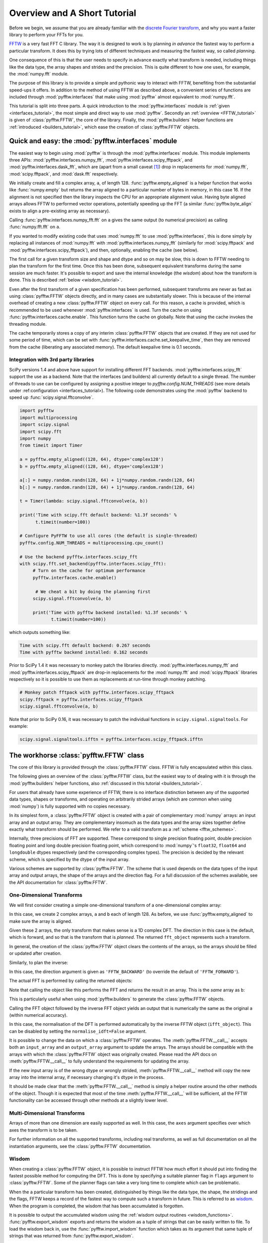 Overview and A Short Tutorial
=============================

Before we begin, we assume that you are already familiar with the
`discrete Fourier transform
<http://en.wikipedia.org/wiki/Discrete_Fourier_transform>`_,
and why you want a faster library to perform your FFTs for you.

`FFTW <http://www.fftw.org/>`_ is a very fast FFT C library. The way it
is designed to work is by planning *in advance* the fastest way to
perform a particular transform.  It does this by trying lots of
different techniques and measuring the fastest way, so called
*planning*.

One consequence of this is that the user needs to specify in advance
exactly what transform is needed, including things like the data type,
the array shapes and strides and the precision. This is quite
different to how one uses, for example, the :mod:`numpy.fft` module.

The purpose of this library is to provide a simple and pythonic way
to interact with FFTW, benefiting from the substantial speed-ups it
offers. In addition to the method of using FFTW as described above,
a convenient series of functions are included through :mod:`pyfftw.interfaces`
that make using :mod:`pyfftw` almost equivalent to :mod:`numpy.fft`.

This tutorial is split into three parts. A quick introduction to the
:mod:`pyfftw.interfaces` module is :ref:`given <interfaces_tutorial>`, the
most simple and direct way to use :mod:`pyfftw`. Secondly an
:ref:`overview <FFTW_tutorial>` is given of :class:`pyfftw.FFTW`, the core
of the library. Finally, the :mod:`pyfftw.builders` helper functions are
:ref:`introduced <builders_tutorial>`, which ease the creation of
:class:`pyfftw.FFTW` objects.

.. _interfaces_tutorial:

Quick and easy: the :mod:`pyfftw.interfaces` module
---------------------------------------------------

The easiest way to begin using :mod:`pyfftw` is through the
:mod:`pyfftw.interfaces` module. This module implements three APIs:
:mod:`pyfftw.interfaces.numpy_fft`,
:mod:`pyfftw.interfaces.scipy_fftpack`, and
:mod:`pyfftw.interfaces.dask_fft`,
which are (apart from a small
caveat [#caveat]_) drop in replacements for :mod:`numpy.fft`,
:mod:`scipy.fftpack`, and :mod:`dask.fft` respectively.

.. doctest::

   >>> import pyfftw
   >>> import numpy
   >>> a = pyfftw.empty_aligned(128, dtype='complex128', n=16)
   >>> a[:] = numpy.random.randn(128) + 1j*numpy.random.randn(128)
   >>> b = pyfftw.interfaces.numpy_fft.fft(a)
   >>> c = numpy.fft.fft(a)
   >>> numpy.allclose(b, c)
   True

We initially create and fill a complex array, ``a``, of length 128.
:func:`pyfftw.empty_aligned` is a helper function that works like
:func:`numpy.empty` but returns the array aligned to a particular number of
bytes in memory, in this case 16. If the alignment is not specified then the
library inspects the CPU for an appropriate alignment value. Having byte aligned
arrays allows FFTW to performed vector operations, potentially speeding up the
FFT (a similar :func:`pyfftw.byte_align` exists to align a pre-existing array as
necessary).

Calling :func:`pyfftw.interfaces.numpy_fft.fft` on ``a`` gives the same
output (to numerical precision) as calling :func:`numpy.fft.fft` on ``a``.

If you wanted to modify existing code that uses :mod:`numpy.fft` to use
:mod:`pyfftw.interfaces`, this is done simply by replacing all instances of
:mod:`numpy.fft` with :mod:`pyfftw.interfaces.numpy_fft` (similarly for
:mod:`scipy.fftpack` and :mod:`pyfftw.interfaces.scipy_fftpack`), and then,
optionally, enabling the cache (see below).

The first call for a given transform size and shape and dtype and so on
may be slow, this is down to FFTW needing to plan the transform for the first
time. Once this has been done, subsequent equivalent transforms during the
same session are much faster. It's possible to export and save the internal
knowledge (the *wisdom*) about how the transform is done. This is described
:ref:`below <wisdom_tutorial>`.

Even after the first transform of a given specification has been performed,
subsequent transforms are never as fast as using :class:`pyfftw.FFTW` objects
directly, and in many cases are substantially slower. This is because of the
internal overhead of creating a new :class:`pyfftw.FFTW` object on every call.
For this reason, a cache is provided, which is recommended to be used whenever
:mod:`pyfftw.interfaces` is used. Turn the cache on using
:func:`pyfftw.interfaces.cache.enable`. This function turns the cache on
globally. Note that using the cache invokes the threading module.

The cache temporarily stores a copy of any interim :class:`pyfftw.FFTW`
objects that are created. If they are not used for some period of time,
which can be set with :func:`pyfftw.interfaces.cache.set_keepalive_time`,
then they are removed from the cache (liberating any associated memory).
The default keepalive time is 0.1 seconds.

Integration with 3rd party libraries
~~~~~~~~~~~~~~~~~~~~~~~~~~~~~~~~~~~~

SciPy versions 1.4 and above have support for installing different FFT
backends. :mod:`pyfftw.interfaces.scipy_fft` support the use as a backend. Note
that the interfaces (and builders) all currently default to a single thread. The
number of threads to use can be configured by assigning a positive integer to
`pyfftw.config.NUM_THREADS` (see more details under :ref:configuration
<interfaces_tutorial>). The following code demonstrates using the :mod:`pyfftw`
backend to speed up :func:`scipy.signal.fftconvolve`.

.. code-block:: python

   import pyfftw
   import multiprocessing
   import scipy.signal
   import scipy.fft
   import numpy
   from timeit import Timer

   a = pyfftw.empty_aligned((128, 64), dtype='complex128')
   b = pyfftw.empty_aligned((128, 64), dtype='complex128')

   a[:] = numpy.random.randn(128, 64) + 1j*numpy.random.randn(128, 64)
   b[:] = numpy.random.randn(128, 64) + 1j*numpy.random.randn(128, 64)

   t = Timer(lambda: scipy.signal.fftconvolve(a, b))

   print('Time with scipy.fft default backend: %1.3f seconds' %
         t.timeit(number=100))

   # Configure PyFFTW to use all cores (the default is single-threaded)
   pyfftw.config.NUM_THREADS = multiprocessing.cpu_count()

   # Use the backend pyfftw.interfaces.scipy_fft
   with scipy.fft.set_backend(pyfftw.interfaces.scipy_fft):
        # Turn on the cache for optimum performance
        pyfftw.interfaces.cache.enable()

         # We cheat a bit by doing the planning first
        scipy.signal.fftconvolve(a, b)

        print('Time with pyfftw backend installed: %1.3f seconds' %
               t.timeit(number=100))

which outputs something like:

.. code-block:: none

   Time with scipy.fft default backend: 0.267 seconds
   Time with pyfftw backend installed: 0.162 seconds

Prior to SciPy 1.4 it was necessary to monkey patch the libraries
directly. :mod:`pyfftw.interfaces.numpy_fft` and
:mod:`pyfftw.interfaces.scipy_fftpack` are drop-in replacements for the
:mod:`numpy.fft` and :mod:`scipy.fftpack` libraries respectively so it is
possible to use them as replacements at run-time through monkey patching.

.. code-block:: python

   # Monkey patch fftpack with pyfftw.interfaces.scipy_fftpack
   scipy.fftpack = pyfftw.interfaces.scipy_fftpack
   scipy.signal.fftconvolve(a, b)

Note that prior to SciPy 0.16, it was necessary to patch the individual
functions in ``scipy.signal.signaltools``. For example:

.. code-block:: python

   scipy.signal.signaltools.ifftn = pyfftw.interfaces.scipy_fftpack.ifftn


.. _FFTW_tutorial:

The workhorse :class:`pyfftw.FFTW` class
----------------------------------------

The core of this library is provided through the :class:`pyfftw.FFTW`
class. FFTW is fully encapsulated within this class.

The following gives an overview of the :class:`pyfftw.FFTW` class, but
the easiest way to of dealing with it is through the
:mod:`pyfftw.builders` helper functions, also
:ref:`discussed in this tutorial <builders_tutorial>`.

For users that already have some experience of FFTW, there is no
interface distinction between any of the supported data types, shapes
or transforms, and operating on arbitrarily strided arrays (which are
common when using :mod:`numpy`) is fully supported with no copies
necessary.

In its simplest form, a :class:`pyfftw.FFTW` object is created with
a pair of complementary :mod:`numpy` arrays: an input array and an
output array.  They are complementary insomuch as the data types and the
array sizes together define exactly what transform should be performed.
We refer to a valid transform as a :ref:`scheme <fftw_schemes>`.

Internally, three precisions of FFT are supported. These correspond
to single precision floating point, double precision floating point
and long double precision floating
point, which correspond to :mod:`numpy`'s ``float32``, ``float64``
and ``longdouble`` dtypes respectively (and the corresponding
complex types). The precision is decided by the relevant scheme,
which is specified by the dtype of the input array.

Various schemes are supported by :class:`pyfftw.FFTW`. The scheme
that is used depends on the data types of the input array and output
arrays, the shape of the arrays and the direction flag. For a full
discussion of the schemes available, see the API documentation for
:class:`pyfftw.FFTW`.

One-Dimensional Transforms
~~~~~~~~~~~~~~~~~~~~~~~~~~

We will first consider creating a simple one-dimensional transform of
a one-dimensional complex array:

.. testcode::

   import pyfftw

   a = pyfftw.empty_aligned(128, dtype='complex128')
   b = pyfftw.empty_aligned(128, dtype='complex128')

   fft_object = pyfftw.FFTW(a, b)

In this case, we create 2 complex arrays, ``a`` and ``b`` each of
length 128. As before, we use :func:`pyfftw.empty_aligned` to
make sure the array is aligned.

Given these 2 arrays, the only transform that makes sense is a
1D complex DFT. The direction in this case is the default, which is
forward, and so that is the transform that is *planned*. The
returned ``fft_object`` represents such a transform.

In general, the creation of the :class:`pyfftw.FFTW` object clears the
contents of the arrays, so the arrays should be filled or updated
after creation.

Similarly, to plan the inverse:

.. testcode::

   c = pyfftw.empty_aligned(128, dtype='complex128')
   ifft_object = pyfftw.FFTW(b, c, direction='FFTW_BACKWARD')

In this case, the direction argument is given as ``'FFTW_BACKWARD'``
(to override the default of ``'FFTW_FORWARD'``).

The actual FFT is performed by calling the returned objects:

.. testcode::

   import numpy

   # Generate some data
   ar, ai = numpy.random.randn(2, 128)
   a[:] = ar + 1j*ai

   fft_a = fft_object()

Note that calling the object like this performs the FFT and returns
the result in an array. This is the *same* array as ``b``:

.. doctest::

   >>> fft_a is b
   True

This is particularly useful when using :mod:`pyfftw.builders` to
generate the :class:`pyfftw.FFTW` objects.

Calling the FFT object followed by the inverse FFT object yields
an output that is numerically the same as the original ``a``
(within numerical accuracy).

.. doctest::

   >>> fft_a = fft_object()
   >>> ifft_b = ifft_object()
   >>> ifft_b is c
   True
   >>> numpy.allclose(a, c)
   True
   >>> a is c
   False

In this case, the normalisation of the DFT is performed automatically
by the inverse FFTW object (``ifft_object``). This can be disabled
by setting the ``normalise_idft=False`` argument.

It is possible to change the data on which a :class:`pyfftw.FFTW`
operates. The :meth:`pyfftw.FFTW.__call__` accepts both an
``input_array`` and an ``output_array`` argument to update the
arrays. The arrays should be compatible with the arrays with which
the :class:`pyfftw.FFTW` object was originally created. Please read the
API docs on :meth:`pyfftw.FFTW.__call__` to fully understand the
requirements for updating the array.

.. doctest::

   >>> d = pyfftw.empty_aligned(4, dtype='complex128')
   >>> e = pyfftw.empty_aligned(4, dtype='complex128')
   >>> f = pyfftw.empty_aligned(4, dtype='complex128')
   >>> fft_object = pyfftw.FFTW(d, e)
   >>> fft_object.input_array is d # get the input array from the object
   True
   >>> f[:] = [1, 2, 3, 4] # Add some data to f
   >>> fft_object(f)
   array([ 10.+0.j,  -2.+2.j,  -2.+0.j,  -2.-2.j])
   >>> fft_object.input_array is d # No longer true!
   False
   >>> fft_object.input_array is f # It has been updated with f :)
   True

If the new input array is of the wrong dtype or wrongly strided,
:meth:`pyfftw.FFTW.__call__` method will copy the new array into the
internal array, if necessary changing it's dtype in the process.

It should be made clear that the :meth:`pyfftw.FFTW.__call__` method
is simply a helper routine around the other methods of the object.
Though it is expected that most of the time
:meth:`pyfftw.FFTW.__call__` will be sufficient, all the FFTW
functionality can be accessed through other methods at a slightly
lower level.

Multi-Dimensional Transforms
~~~~~~~~~~~~~~~~~~~~~~~~~~~~

Arrays of more than one dimension are easily supported as well.
In this case, the ``axes`` argument specifies over which axes the
transform is to be taken.

.. testcode::

   import pyfftw

   a = pyfftw.empty_aligned((128, 64), dtype='complex128')
   b = pyfftw.empty_aligned((128, 64), dtype='complex128')

   # Plan an fft over the last axis
   fft_object_a = pyfftw.FFTW(a, b)

   # Over the first axis
   fft_object_b = pyfftw.FFTW(a, b, axes=(0,))

   # Over the both axes
   fft_object_c = pyfftw.FFTW(a, b, axes=(0,1))

For further information on all the supported transforms, including
real transforms, as well as full documentation on all the
instantiation arguments, see the :class:`pyfftw.FFTW` documentation.

.. _wisdom_tutorial:

Wisdom
~~~~~~

When creating a :class:`pyfftw.FFTW` object, it is possible to instruct
FFTW how much effort it should put into finding the fastest possible
method for computing the DFT. This is done by specifying a suitable
planner flag in ``flags`` argument to :class:`pyfftw.FFTW`. Some
of the planner flags can take a very long time to complete which can
be problematic.

When the a particular transform has been created, distinguished by
things like the data type, the shape, the stridings and the flags,
FFTW keeps a record of the fastest way to compute such a transform in
future. This is referred to as
`wisdom <http://www.fftw.org/fftw3_doc/Wisdom.html>`_. When
the program is completed, the wisdom that has been accumulated is
forgotten.

It is possible to output the accumulated wisdom using the
:ref:`wisdom output routines <wisdom_functions>`.
:func:`pyfftw.export_wisdom` exports and returns the wisdom as a tuple
of strings that can be easily written to file. To load the wisdom back
in, use the :func:`pyfftw.import_wisdom` function which takes as its
argument that same tuple of strings that was returned from
:func:`pyfftw.export_wisdom`.

If for some reason you wish to forget the accumulated wisdom, call
:func:`pyfftw.forget_wisdom`.

.. _builders_tutorial:

The :mod:`pyfftw.builders` functions
------------------------------------

If you absolutely need the flexibility of dealing with
:class:`pyfftw.FFTW` directly, an easier option than constructing valid
arrays and so on is to use the convenient :mod:`pyfftw.builders` package.
These functions take care of much of the difficulty in specifying the
exact size and dtype requirements to produce a valid scheme.

The :mod:`pyfftw.builders` functions are a series of helper functions
that provide an interface very much like that provided by
:mod:`numpy.fft`, only instead of returning the result of the
transform, a :class:`pyfftw.FFTW` object (or in some cases a wrapper
around :class:`pyfftw.FFTW`) is returned.

.. testcode::

   import pyfftw

   a = pyfftw.empty_aligned((128, 64), dtype='complex128')

   # Generate some data
   ar, ai = numpy.random.randn(2, 128, 64)
   a[:] = ar + 1j*ai

   fft_object = pyfftw.builders.fft(a)

   b = fft_object()

``fft_object`` is an instance of :class:`pyfftw.FFTW`, ``b`` is
the result of the DFT.

Note that in this example, unlike creating a :class:`pyfftw.FFTW`
object using the direct interface, we can fill the array in advance.
This is because by default all the functions in :mod:`pyfftw.builders`
keep a copy of the input array during creation (though this can
be disabled).

The :mod:`pyfftw.builders` functions construct an output array of
the correct size and type. In the case of the regular DFTs, this
always creates an output array of the same size as the input array.
In the case of the real transform, the output array is the right
shape to satisfy the scheme requirements.

The precision of the transform is determined by the dtype of the
input array. If the input array is a floating point array, then
the precision of the floating point is used. If the input array
is not a floating point array then a double precision transform is used.
Any calls made to the resultant object with an array of the same
size will then be copied into the internal array of the object,
changing the dtype in the process.

Like :mod:`numpy.fft`, it is possible to specify a length (in the
one-dimensional case) or a shape (in the multi-dimensional case) that
may be different to the array that is passed in. In such a case,
a wrapper object of type
:class:`pyfftw.builders._utils._FFTWWrapper` is returned. From an
interface perspective, this is identical to :class:`pyfftw.FFTW`. The
difference is in the way calls to the object are handled. With
:class:`pyfftw.builders._utils._FFTWWrapper` objects, an array that
is passed as an argument when calling the object is *copied* into the
internal array. This is done by a suitable slicing of the new
passed-in array and the internal array and is done precisely because
the shape of the transform is different to the shape of the input
array.

.. testcode::

   a = pyfftw.empty_aligned((128, 64), dtype='complex128')

   fft_wrapper_object = pyfftw.builders.fftn(a, s=(32, 256))

   b = fft_wrapper_object()

Inspecting these objects gives us their shapes:

.. doctest::

   >>> b.shape
   (32, 256)
   >>> fft_wrapper_object.input_array.shape
   (32, 256)
   >>> a.shape
   (128, 64)

It is only possible to call ``fft_wrapper_object`` with an array
that is the same shape as ``a``. In this case, the first axis of ``a``
is sliced to include only the first 32 elements, and the second axis
of the internal array is sliced to include only the last 64 elements.
This way, shapes are made consistent for copying.

Understanding :mod:`numpy.fft`, these functions are largely
self-explanatory. We point the reader to the :mod:`API docs <pyfftw.builders>`
for more information.

If you like the :mod:`pyfftw.builders` functions, but do not need or wish to
interact with :class:`pyfftw.FFTW`-instances directly, the third party
:mod:`planfftw` package provides helper functions that return planned functions
similar to those in :mod:`numpy.fft`, as well as FFTW-powered versions of some
functions from :mod:`scipy.signal`.

.. _configuration:

Configuring FFTW planning effort and number of threads
------------------------------------------------------
The user may set the default number of threads used by the interfaces and
builders at run time by assigning to ``pyfftw.config.NUM_THREADS``. Similarly
the default
`planning effort <http://www.fftw.org/fftw3_doc/Planner-Flags.html>`_
may be set by assigning a string such as ``'FFTW_ESTIMATE'`` or
``'FFTW_MEASURE'`` to ``pyfftw.config.PLANNER_EFFORT``.

For example, to change the effort to ``'FFTW_MEASURE'`` and specify 4 threads:

.. testcode::

   import pyfftw

   pyfftw.config.NUM_THREADS = 4

   pyfftw.config.PLANNER_EFFORT = 'FFTW_MEASURE'

All functions in :mod:`pyfftw.interfaces` and :mod:`pyfftw.builders` use the
values from :mod:`pyfftw.config` when determining the default number of threads
and planning effort.

The initial values in pyfftw.config at import time can be controlled via the
environment variables as detailed in the
:ref:`configuration <configuration_variables>` documentation.

.. rubric:: Footnotes

.. [#caveat] :mod:`pyfftw.interfaces` deals with repeated values in the
   ``axes`` argument differently to :mod:`numpy.fft` (and probably to
   :mod:`scipy.fftpack` to, but that's not documented clearly).
   Specifically, :mod:`numpy.fft` takes the transform along a given axis
   as many times as it appears in the ``axes`` argument.
   :mod:`pyfftw.interfaces` takes the transform only once along each
   axis that appears, regardless of how many times it appears. This is
   deemed to be such a fringe corner case that it is ignored.
